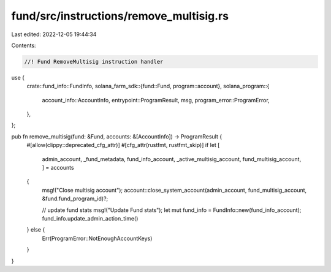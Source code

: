 fund/src/instructions/remove_multisig.rs
========================================

Last edited: 2022-12-05 19:44:34

Contents:

.. code-block:: rs

    //! Fund RemoveMultisig instruction handler

use {
    crate::fund_info::FundInfo,
    solana_farm_sdk::{fund::Fund, program::account},
    solana_program::{
        account_info::AccountInfo, entrypoint::ProgramResult, msg, program_error::ProgramError,
    },
};

pub fn remove_multisig(fund: &Fund, accounts: &[AccountInfo]) -> ProgramResult {
    #[allow(clippy::deprecated_cfg_attr)]
    #[cfg_attr(rustfmt, rustfmt_skip)]
    if let [
        admin_account,
        _fund_metadata,
        fund_info_account,
        _active_multisig_account,
        fund_multisig_account,
        ] = accounts
    {
        msg!("Close multisig account");
        account::close_system_account(admin_account, fund_multisig_account, &fund.fund_program_id)?;

        // update fund stats
        msg!("Update Fund stats");
        let mut fund_info = FundInfo::new(fund_info_account);
        fund_info.update_admin_action_time()
    } else {
        Err(ProgramError::NotEnoughAccountKeys)
    }
}


